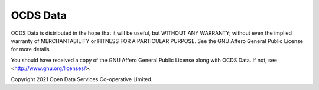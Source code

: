 OCDS Data
=========

OCDS Data is distributed in the hope that it will be useful,
but WITHOUT ANY WARRANTY; without even the implied warranty of
MERCHANTABILITY or FITNESS FOR A PARTICULAR PURPOSE.  See the
GNU Affero General Public License for more details.

You should have received a copy of the GNU Affero General Public License
along with OCDS Data.  If not, see <http://www.gnu.org/licenses/>.

Copyright 2021 Open Data Services Co-operative Limited.
